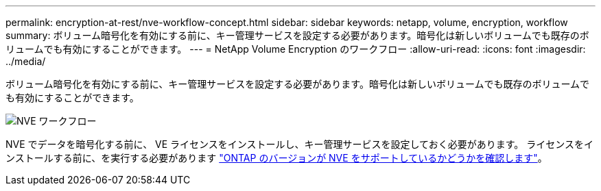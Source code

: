 ---
permalink: encryption-at-rest/nve-workflow-concept.html 
sidebar: sidebar 
keywords: netapp, volume, encryption, workflow 
summary: ボリューム暗号化を有効にする前に、キー管理サービスを設定する必要があります。暗号化は新しいボリュームでも既存のボリュームでも有効にすることができます。 
---
= NetApp Volume Encryption のワークフロー
:allow-uri-read: 
:icons: font
:imagesdir: ../media/


[role="lead"]
ボリューム暗号化を有効にする前に、キー管理サービスを設定する必要があります。暗号化は新しいボリュームでも既存のボリュームでも有効にすることができます。

image::../media/nve-workflow.gif[NVE ワークフロー]

NVE でデータを暗号化する前に、 VE ライセンスをインストールし、キー管理サービスを設定しておく必要があります。  ライセンスをインストールする前に、を実行する必要があります link:luster-version-support-nve-task.html["ONTAP のバージョンが NVE をサポートしているかどうかを確認します"]。
